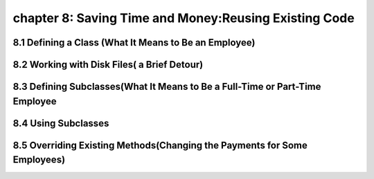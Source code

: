 chapter 8: Saving Time and Money:Reusing Existing Code
========================================================

8.1 Defining a Class (What It Means to Be an Employee)
----------------------------------------------------------


8.2 Working with Disk Files( a Brief Detour)
------------------------------------------------


8.3 Defining Subclasses(What It Means to Be a Full-Time or Part-Time Employee
---------------------------------------------------------------------------------


8.4 Using Subclasses
----------------------------------


8.5 Overriding Existing Methods(Changing the Payments for Some Employees)
--------------------------------------------------------------------------